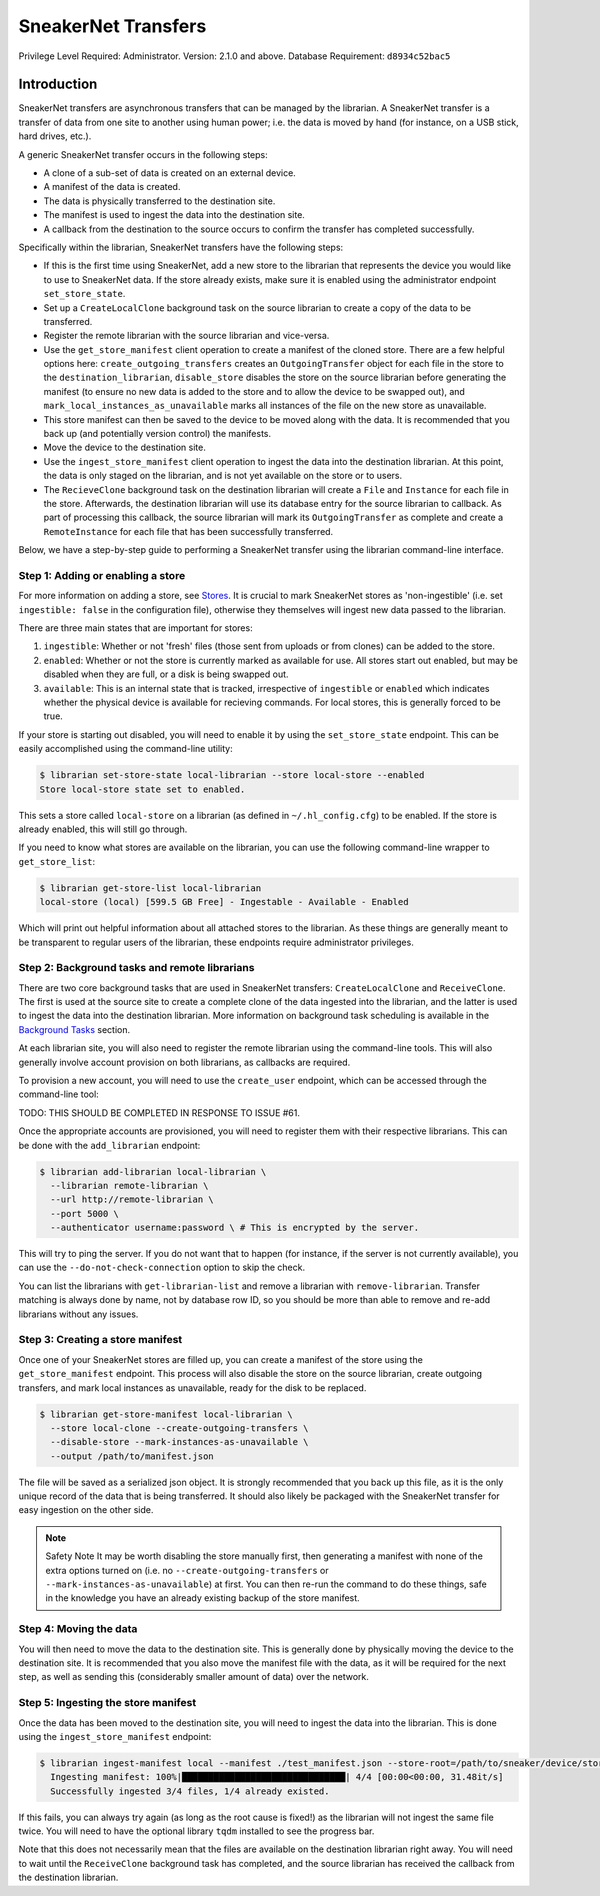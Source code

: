 SneakerNet Transfers
====================

Privilege Level Required: Administrator.
Version: 2.1.0 and above.
Database Requirement: ``d8934c52bac5``

Introduction
------------

SneakerNet transfers are asynchronous transfers that can be managed
by the librarian. A SneakerNet transfer is a transfer of data from one
site to another using human power; i.e. the data is moved by hand
(for instance, on a USB stick, hard drives, etc.).

A generic SneakerNet transfer occurs in the following steps:

- A clone of a sub-set of data is created on an external device.
- A manifest of the data is created.
- The data is physically transferred to the destination site.
- The manifest is used to ingest the data into the destination site.
- A callback from the destination to the source occurs to confirm the
  transfer has completed successfully.

Specifically within the librarian, SneakerNet transfers have the
following steps:

- If this is the first time using SneakerNet, add a new store to the
  librarian that represents the device you would like to use to
  SneakerNet data. If the store already exists, make sure it is
  enabled using the administrator endpoint ``set_store_state``.
- Set up a ``CreateLocalClone`` background task on the source
  librarian to create a copy of the data to be transferred.
- Register the remote librarian with the source librarian and
  vice-versa.
- Use the ``get_store_manifest`` client operation to create a
  manifest of the cloned store. There are a few helpful options
  here: ``create_outgoing_transfers`` creates an ``OutgoingTransfer``
  object for each file in the store to the ``destination_librarian``,
  ``disable_store`` disables the store on the source librarian before
  generating the manifest (to ensure no new data is added to the store
  and to allow the device to be swapped out), and
  ``mark_local_instances_as_unavailable`` marks all instances of
  the file on the new store as unavailable.
- This store manifest can then be saved to the device to be moved
  along with the data. It is recommended that you back up (and
  potentially version control) the manifests.
- Move the device to the destination site.
- Use the ``ingest_store_manifest`` client operation to ingest the
  data into the destination librarian. At this point, the data is
  only staged on the librarian, and is not yet available on the
  store or to users.
- The ``RecieveClone`` background task on the destination librarian
  will create a ``File`` and ``Instance`` for each file in the store.
  Afterwards, the destination librarian will use its database
  entry for the source librarian to callback. As part of processing
  this callback, the source librarian will mark its ``OutgoingTransfer``
  as complete and create a ``RemoteInstance`` for each file that
  has been successfully transferred.

Below, we have a step-by-step guide to performing a SneakerNet transfer using
the librarian command-line interface.

Step 1: Adding or enabling a store
^^^^^^^^^^^^^^^^^^^^^^^^^^^^^^^^^^

For more information on adding a store, see `Stores <./Stores.rst>`_. It is crucial
to mark SneakerNet stores as 'non-ingestible' (i.e. set ``ingestible: false``
in the configuration file), otherwise they themselves will ingest new
data passed to the librarian.

There are three main states that are important for stores:

1. ``ingestible``: Whether or not 'fresh' files (those sent from uploads
   or from clones) can be added to the store.
2. ``enabled``: Whether or not the store is currently marked as available
   for use. All stores start out enabled, but may be disabled when they
   are full, or a disk is being swapped out.
3. ``available``: This is an internal state that is tracked, irrespective
   of ``ingestible`` or ``enabled`` which indicates whether the physical
   device is available for recieving commands. For local stores, this is
   generally forced to be true.

If your store is starting out disabled, you will need to enable it
by using the ``set_store_state`` endpoint. This can be easily accomplished
using the command-line utility:

.. code::

    $ librarian set-store-state local-librarian --store local-store --enabled
    Store local-store state set to enabled.

This sets a store called ``local-store`` on a librarian (as defined in
``~/.hl_config.cfg``) to be enabled. If the store is already enabled, this will
still go through.

If you need to know what stores are available on the librarian, you can use
the following command-line wrapper to ``get_store_list``:

.. code::

    $ librarian get-store-list local-librarian
    local-store (local) [599.5 GB Free] - Ingestable - Available - Enabled

Which will print out helpful information about all attached stores to the
librarian. As these things are generally meant to be transparent to regular
users of the librarian, these endpoints require administrator privileges.

Step 2: Background tasks and remote librarians
^^^^^^^^^^^^^^^^^^^^^^^^^^^^^^^^^^^^^^^^^^^^^^

There are two core background tasks that are used in SneakerNet transfers:
``CreateLocalClone`` and ``ReceiveClone``. The first is used at the source site
to create a complete clone of the data ingested into the librarian, and the
latter is used to ingest the data into the destination librarian. More
information on background task scheduling is available in the
`Background Tasks <./Background.rst>`_ section.

At each librarian site, you will also need to register the remote librarian
using the command-line tools. This will also generally involve account
provision on both librarians, as callbacks are required.

To provision a new account, you will need to use the ``create_user``
endpoint, which can be accessed through the command-line tool:

TODO: THIS SHOULD BE COMPLETED IN RESPONSE TO ISSUE #61.

Once the appropriate accounts are provisioned, you will need
to register them with their respective librarians. This can be done
with the ``add_librarian`` endpoint:

.. code::

    $ librarian add-librarian local-librarian \
      --librarian remote-librarian \
      --url http://remote-librarian \
      --port 5000 \
      --authenticator username:password \ # This is encrypted by the server.

This will try to ping the server. If you do not want that to happen
(for instance, if the server is not currently available), you can use
the ``--do-not-check-connection`` option to skip the check.

You can list the librarians with ``get-librarian-list`` and remove
a librarian with ``remove-librarian``. Transfer matching is always
done by name, not by database row ID, so you should be more than
able to remove and re-add librarians without any issues.

Step 3: Creating a store manifest
^^^^^^^^^^^^^^^^^^^^^^^^^^^^^^^^^

Once one of your SneakerNet stores are filled up, you can create
a manifest of the store using the ``get_store_manifest`` endpoint.
This process will also disable the store on the source librarian,
create outgoing transfers, and mark local instances as unavailable,
ready for the disk to be replaced.

.. code::

    $ librarian get-store-manifest local-librarian \
      --store local-clone --create-outgoing-transfers \
      --disable-store --mark-instances-as-unavailable \
      --output /path/to/manifest.json

The file will be saved as a serialized json object. It is strongly
recommended that you back up this file, as it is the only unique
record of the data that is being transferred. It should also likely
be packaged with the SneakerNet transfer for easy ingestion on
the other side.

.. note:: Safety Note
    It may be worth disabling the store manually first, then
    generating a manifest with none of the extra options turned
    on (i.e. no ``--create-outgoing-transfers`` or
    ``--mark-instances-as-unavailable``) at first. You can then
    re-run the command to do these things, safe in the knowledge
    you have an already existing backup of the store manifest.


Step 4: Moving the data
^^^^^^^^^^^^^^^^^^^^^^^

You will then need to move the data to the destination site. This
is generally done by physically moving the device to the destination
site. It is recommended that you also move the manifest file with
the data, as it will be required for the next step, as well as
sending this (considerably smaller amount of data) over the network.

Step 5: Ingesting the store manifest
^^^^^^^^^^^^^^^^^^^^^^^^^^^^^^^^^^^^

Once the data has been moved to the destination site, you will need
to ingest the data into the librarian. This is done using the
``ingest_store_manifest`` endpoint:

.. code::

    $ librarian ingest-manifest local --manifest ./test_manifest.json --store-root=/path/to/sneaker/device/store
      Ingesting manifest: 100%|███████████████████████████████| 4/4 [00:00<00:00, 31.48it/s]
      Successfully ingested 3/4 files, 1/4 already existed.

If this fails, you can always try again (as long as the root cause is
fixed!) as the librarian will not ingest the same file twice. You
will need to have the optional library ``tqdm`` installed to see the
progress bar.

Note that this does not necessarily mean that the files are available
on the destination librarian right away. You will need to wait until the
``ReceiveClone`` background task has completed, and the source librarian
has received the callback from the destination librarian.